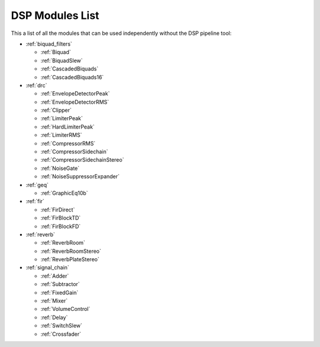 
DSP Modules List
================

This a list of all the modules that can be used independently without the DSP pipeline tool:

- :ref:`biquad_filters`

  * :ref:`Biquad`
  * :ref:`BiquadSlew`
  * :ref:`CascadedBiquads`
  * :ref:`CascadedBiquads16`

- :ref:`drc`

  * :ref:`EnvelopeDetectorPeak`
  * :ref:`EnvelopeDetectorRMS`
  * :ref:`Clipper`
  * :ref:`LimiterPeak`
  * :ref:`HardLimiterPeak`
  * :ref:`LimiterRMS`
  * :ref:`CompressorRMS`
  * :ref:`CompressorSidechain`
  * :ref:`CompressorSidechainStereo`
  * :ref:`NoiseGate`
  * :ref:`NoiseSuppressorExpander`

- :ref:`geq`

  * :ref:`GraphicEq10b`

- :ref:`fir`

  * :ref:`FirDirect`
  * :ref:`FirBlockTD`
  * :ref:`FirBlockFD`

- :ref:`reverb`

  * :ref:`ReverbRoom`
  * :ref:`ReverbRoomStereo`
  * :ref:`ReverbPlateStereo`

- :ref:`signal_chain`

  * :ref:`Adder`
  * :ref:`Subtractor`
  * :ref:`FixedGain`
  * :ref:`Mixer`
  * :ref:`VolumeControl`
  * :ref:`Delay`
  * :ref:`SwitchSlew`
  * :ref:`Crossfader`
